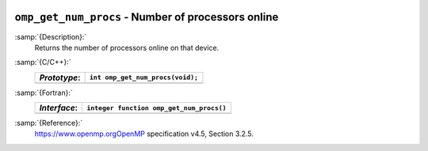   .. _omp_get_num_procs:

``omp_get_num_procs`` - Number of processors online
***************************************************

:samp:`{Description}:`
  Returns the number of processors online on that device.

:samp:`{C/C++}:`
  ============  ================================
  *Prototype*:  ``int omp_get_num_procs(void);``
  ============  ================================
  ============  ================================

:samp:`{Fortran}:`
  ============  ========================================
  *Interface*:  ``integer function omp_get_num_procs()``
  ============  ========================================
  ============  ========================================

:samp:`{Reference}:`
  https://www.openmp.orgOpenMP specification v4.5, Section 3.2.5.

